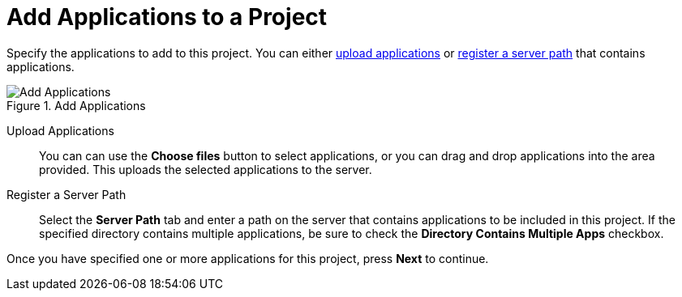 [[add_applications]]
= Add Applications to a Project

Specify the applications to add to this project. You can either xref:add_apps_upload[upload applications] or xref:add_apps_register[register a server path] that contains applications.

.Add Applications
image::web-add-apps.png[Add Applications]

[[add_apps_upload]]
Upload Applications::

You can can use the *Choose files* button to select applications, or you can drag and drop applications into the area provided. This uploads the selected applications to the server.

[[add_apps_register]]
Register a Server Path::

Select the *Server Path* tab and enter a path on the server that contains applications to be included in this project. If the specified directory contains multiple applications, be sure to check the *Directory Contains Multiple Apps* checkbox.

// TODO andrea: Give more info on what registering the path does

Once you have specified one or more applications for this project, press *Next* to continue.
